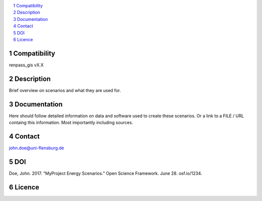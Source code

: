 .. contents::
    :depth: 1
    :local:
    :backlinks: top
.. sectnum::

Compatibility
=============
renpass_gis vX.X

Description
===========

Brief overview on scenarios and what they are used for.

Documentation
=============

Here should follow detailed information on data and software used to create these
scenarios. Or a link to a FILE / URL containg this information. Most importantly
including sources.

Contact
=======

john.doe@uni-flensburg.de

DOI
===
Doe, John. 2017. “MyProject Energy Scenarios.” Open Science Framework. June 28. osf.io/1234. 

Licence
=======
